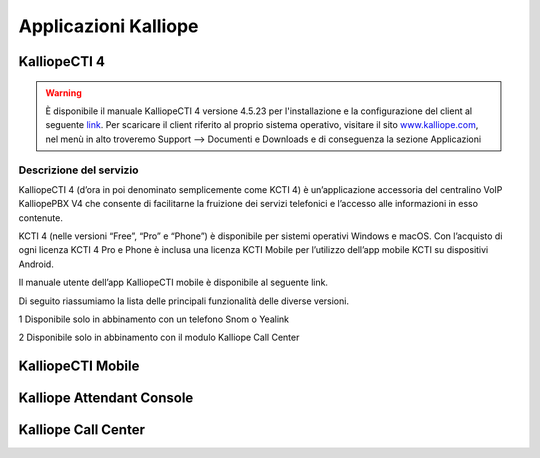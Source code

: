 Applicazioni Kalliope
=====

.. _installation:

KalliopeCTI 4
------------
.. warning::
    È disponibile il manuale KalliopeCTI 4 versione 4.5.23 per l'installazione e la configurazione del client al seguente `link <https://www.kalliope.com/downloads/>`_.
    Per scaricare il client riferito al proprio sistema operativo, visitare il sito `<www.kalliope.com>`_, nel menù in alto troveremo Support --> Documenti e Downloads e di conseguenza la sezione Applicazioni
    
Descrizione del servizio
+++++++
KalliopeCTI 4 (d’ora in poi denominato semplicemente come KCTI 4) è un’applicazione accessoria del centralino VoIP KalliopePBX V4 che consente di facilitarne la fruizione dei servizi telefonici e l’accesso alle informazioni in esso contenute.

KCTI 4 (nelle versioni “Free”, “Pro” e “Phone”) è disponibile per sistemi operativi Windows e macOS. Con l’acquisto di ogni licenza KCTI 4 Pro e Phone è inclusa una licenza KCTI Mobile per l’utilizzo dell’app mobile KCTI su dispositivi Android.

Il manuale utente dell’app KalliopeCTI mobile è disponibile al seguente link.

Di seguito riassumiamo la lista delle principali funzionalità delle diverse versioni.

.. list-table::  
   :widths: 25 25 25 25 25
   :header-rows: 1
   
   * - Vuoto
     - KCTI 4 Free
     - KCTI 4 Pro
     - KCTI 4 Phone
     - KCTI 4 Mobile
   * - Rubrica interni
     - ✓
     - ✓
     - ✓
     - ✓
   * - Rubrica condivisa
     - ✓
     - ✓
     - ✓
     - ✓   
   * - Storico chiamate
     - ✓
     - ✓
     - ✓
     - ✓      
   * - Click-to-call
     - ✓
     - ✓
     - ✓
     - ✓   
   * - Avviso chiamate in ingresso
     - ✓
     - ✓
     - ✓
     - ✓   
   * - Istant Messaging
     - ✓
     - ✓
     - ✓
     - ✓        
   * - Presence
     - ✓
     - ✓
     - ✓
     - ✓        
   * - Apertura URL persoanlzizati
     - ✓
     - ✓
     - ✓
     - -
   * - Accesso VoiceMail
     - ✓
     - ✓
     - ✓
     - ✓   
   * - Servizio Copy-to-call
     - ✓
     - ✓
     - ✓
     - -
   * - Sincornizzazione contatti Outlook
     - -
     - ✓
     - ✓
     - -     
   * - BLF
     - -
     - ✓
     - ✓
     - ✓
   * - Composizione numero
     - -
     - ✓
     - ✓
     - ✓
   * - Trasferimento senza offerta
     - -
     - ✓2
     - ✓
     - ✓
   * - Trasferimento con offerta
     - -
     - ✓2
     - ✓
     - ✓
   * - Do not Disturb
     - -
     - ✓2
     - ✓
     - -
   * - Registro chiamata
     - -
     - ✓2
     - ✓
     - -
   * - Inoltro incondizionato chiamata
     - -
     - ✓2
     - ✓
     - -
   * - Parcheggio chiamata
     - -
     - ✓2
     - ✓
     - -
   * - Prelievo chiamata
     - -
     - ✓2
     - ✓
     - -
   * - Forking to Mobile
     - -
     - ✓2
     - ✓
     - ✓
   * - Statistiche code di attesa
     - ✓2
     - ✓2
     - ✓
     - -
   * - Modalità Supervisor
     - ✓2
     - ✓2
     - ✓2
     - -
    * - Messa in pausa selettiva
     - ✓2
     - ✓2
     - ✓2
     - -    
   * - Supporti schermi touch
     - -
     - -
     - -
     - ✓
    * - Integrazione rubrica tmobile
     - -
     - -
     - -
     - ✓    

1 Disponibile solo in abbinamento con un telefono Snom o Yealink

2 Disponibile solo in abbinamento con il modulo Kalliope Call Center

KalliopeCTI Mobile
------------


Kalliope Attendant Console
------------


Kalliope Call Center
------------
